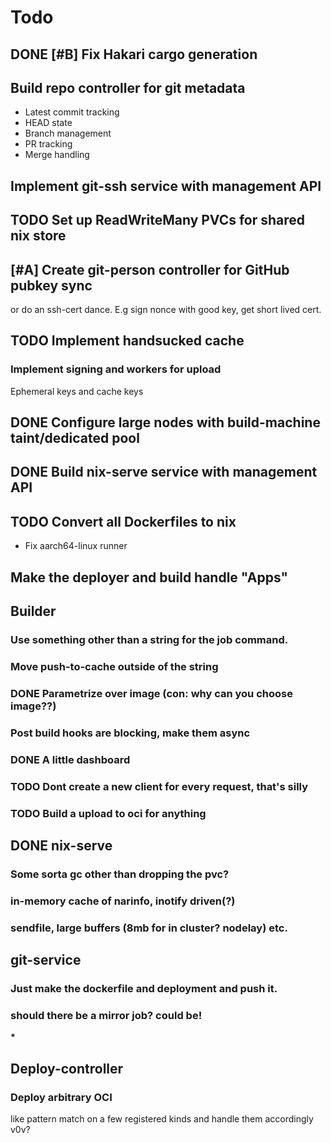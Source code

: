 * Todo
** DONE [#B] Fix Hakari cargo generation
** Build repo controller for git metadata
  - Latest commit tracking
  - HEAD state
  - Branch management
  - PR tracking
  - Merge handling
** Implement git-ssh service with management API
** TODO Set up ReadWriteMany PVCs for shared nix store
** [#A] Create git-person controller for GitHub pubkey sync
   or do an ssh-cert dance. E.g sign nonce with good key, get short lived cert.
** TODO Implement handsucked cache
*** Implement signing and workers for upload
Ephemeral keys and cache keys
** DONE Configure large nodes with build-machine taint/dedicated pool
** DONE Build nix-serve service with management API
** TODO Convert all Dockerfiles to nix
  - Fix aarch64-linux runner
** Make the deployer and build handle "Apps"
** Builder
*** Use something other than a string for the job command.
*** Move push-to-cache outside of the string
*** DONE Parametrize over image (con: why can you choose image??)
*** Post build hooks are blocking, make them async
*** DONE A little dashboard
*** TODO Dont create a new client for every request, that's silly
*** TODO Build a upload to oci for anything
** DONE nix-serve
*** Some sorta gc other than dropping the pvc?
*** in-memory cache of narinfo, inotify driven(?)
*** sendfile, large buffers (8mb for in cluster? nodelay) etc.
** git-service
*** Just make the dockerfile and deployment and push it.
*** should there be a mirror job? could be!
***
** Deploy-controller
*** Deploy arbitrary OCI
like pattern match on a few registered kinds and handle them accordingly v0v?
